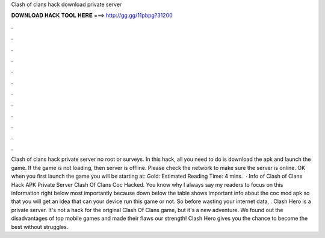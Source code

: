 Clash of clans hack download private server

𝐃𝐎𝐖𝐍𝐋𝐎𝐀𝐃 𝐇𝐀𝐂𝐊 𝐓𝐎𝐎𝐋 𝐇𝐄𝐑𝐄 ===> http://gg.gg/11pbpg?31200

.

.

.

.

.

.

.

.

.

.

.

.

Clash of clans hack private server no root or surveys. In this hack, all you need to do is download the apk and launch the game. If the game is not loading, then server is offline. Please check the network to make sure the server is online. OK when you first launch the game you will be starting at: Gold: Estimated Reading Time: 4 mins.  · Info of Clash of Clans Hack APK Private Server Clash Of Clans Coc Hacked. You know why I always say my readers to focus on this information right below most importantly because down below the table shows important info about the coc mod apk so that you will get an idea that can your device run this game or not. So before wasting your internet data, . Clash Hero is a private server. It's not a hack for the original Clash Of Clans game, but it's a new adventure. We found out the disadvantages of top mobile games and made their flaws our strength! Clash Hero gives you the chance to become the best without struggles.